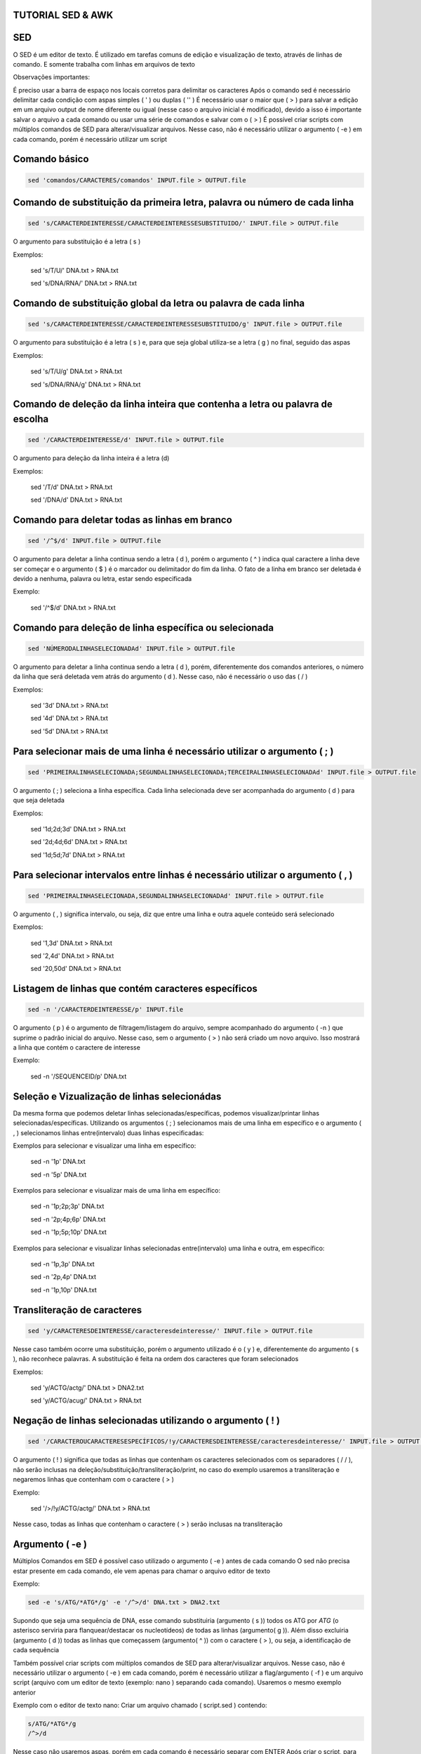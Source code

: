 ==================
TUTORIAL SED & AWK
==================

===
SED
===

O SED é um editor de texto. É utilizado em tarefas comuns de edição e visualização de texto, através de linhas de comando. E somente trabalha com linhas em arquivos de texto

Observações importantes:

É preciso usar a barra de espaço nos locais corretos para delimitar os caracteres 
Após o comando sed é necessário delimitar cada condição com aspas simples ( ' ) ou duplas ( '' )
É necessário usar o maior que ( > ) para salvar a edição em um arquivo output de nome diferente ou igual (nesse caso o arquivo inicial é modificado), devido a isso é importante    salvar o arquivo a cada comando ou usar uma série de comandos e salvar com o  ( > )
É possível criar scripts com múltiplos comandos de SED para alterar/visualizar arquivos. Nesse caso, não é necessário utilizar o argumento ( -e ) em cada comando, porém é necessário utilizar um script

==============
Comando básico 
==============

.. code:: bash

    sed 'comandos/CARACTERES/comandos' INPUT.file > OUTPUT.file 
   
==========================================================================
Comando de substituição da primeira letra, palavra ou número de cada linha
==========================================================================

.. code:: bash

   sed 's/CARACTERDEINTERESSE/CARACTERDEINTERESSESUBSTITUIDO/' INPUT.file > OUTPUT.file
  
O argumento para substituição é a letra ( s )

Exemplos:

   sed 's/T/U/' DNA.txt > RNA.txt                     
   
   sed 's/DNA/RNA/' DNA.txt > RNA.txt

================================================================
Comando de substituição global da letra ou palavra de cada linha
================================================================

.. code:: bash

   sed 's/CARACTERDEINTERESSE/CARACTERDEINTERESSESUBSTITUIDO/g' INPUT.file > OUTPUT.file
 
O argumento para substituição é a letra ( s ) e, para que seja global utiliza-se a letra ( g ) no final, seguido das aspas

Exemplos:

   sed 's/T/U/g' DNA.txt > RNA.txt                       
   
   sed 's/DNA/RNA/g' DNA.txt > RNA.txt

==============================================================================
Comando de deleção da linha inteira que contenha a letra ou palavra de escolha
==============================================================================

.. code:: bash

   sed '/CARACTERDEINTERESSE/d' INPUT.file > OUTPUT.file
  
O argumento para deleção da linha inteira é a letra (d)

Exemplos: 

   sed '/T/d' DNA.txt > RNA.txt                
   
   sed '/DNA/d' DNA.txt > RNA.txt

==============================================
Comando para deletar todas as linhas em branco
==============================================

.. code:: bash

   sed '/^$/d' INPUT.file > OUTPUT.file
  
O argumento para deletar a linha continua sendo a letra ( d ), porém o argumento ( ^ ) indica qual caractere a linha deve ser começar e o argumento ( $ ) é o marcador ou delimitador do fim da linha. O fato de a linha em branco ser deletada é devido a nenhuma, palavra ou letra, estar sendo especificada

Exemplo: 
  
   sed '/^$/d' DNA.txt > RNA.txt

=======================================================
Comando para deleção de linha específica ou selecionada
=======================================================

.. code:: bash

   sed 'NÚMERODALINHASELECIONADAd' INPUT.file > OUTPUT.file
  
O argumento para deletar a linha continua sendo a letra ( d ), porém, diferentemente dos comandos anteriores, o número da linha que será deletada vem atrás do argumento ( d ). Nesse caso, não é necessário o uso das ( / )

Exemplos:

   sed '3d' DNA.txt > RNA.txt 
   
   sed '4d' DNA.txt > RNA.txt          
   
   sed '5d' DNA.txt > RNA.txt 

=========================================================================
Para selecionar mais de uma linha é necessário utilizar o argumento ( ; )
=========================================================================
 
.. code:: bash

   sed 'PRIMEIRALINHASELECIONADA;SEGUNDALINHASELECIONADA;TERCEIRALINHASELECIONADAd' INPUT.file > OUTPUT.file
  
O argumento ( ; ) seleciona a linha específica. Cada linha selecionada deve ser acompanhada do argumento ( d ) para que seja deletada

Exemplos:

   sed '1d;2d;3d' DNA.txt > RNA.txt
   
   sed '2d;4d;6d' DNA.txt > RNA.txt
   
   sed '1d;5d;7d' DNA.txt > RNA.txt

===============================================================================
Para selecionar intervalos entre linhas é necessário utilizar o argumento ( , )
===============================================================================

.. code:: bash

  sed 'PRIMEIRALINHASELECIONADA,SEGUNDALINHASELECIONADAd' INPUT.file > OUTPUT.file
  
O argumento ( , ) significa intervalo, ou seja, diz que entre uma linha e outra aquele conteúdo será selecionado

Exemplos:

   sed '1,3d' DNA.txt > RNA.txt  
   
   sed '2,4d' DNA.txt > RNA.txt 
   
   sed '20,50d' DNA.txt > RNA.txt

====================================================
Listagem de linhas que contém caracteres específicos 
====================================================

.. code:: bash
  
   sed -n '/CARACTERDEINTERESSE/p' INPUT.file
  
O argumento ( p ) é o argumento de filtragem/listagem do arquivo, sempre acompanhado do argumento ( -n ) que suprime o padrão inicial do arquivo. Nesse caso, sem o argumento ( > ) não será criado um novo arquivo. Isso mostrará a linha que contém o caractere de interesse

Exemplo: 

   sed -n '/SEQUENCEID/p' DNA.txt
  
=============================================
Seleção e Vizualização de linhas selecionádas
=============================================

Da mesma forma que podemos deletar linhas selecionadas/específicas, podemos visualizar/printar linhas selecionadas/específicas. Utilizando os argumentos ( ; ) selecionamos mais de uma linha em específico e o argumento ( , ) selecionamos linhas entre(intervalo) duas linhas especificadas:

Exemplos para selecionar e visualizar uma linha em específico:

   sed -n '1p' DNA.txt  
   
   sed -n '5p' DNA.txt
  
Exemplos para selecionar e visualizar mais de uma linha em específico: 

   sed -n '1p;2p;3p' DNA.txt
   
   sed -n '2p;4p;6p' DNA.txt 
   
   sed -n '1p;5p;10p' DNA.txt
  
Exemplos para selecionar e visualizar linhas selecionadas entre(intervalo) uma linha e outra, em específico:

   sed -n '1p,3p' DNA.txt
   
   sed -n '2p,4p' DNA.txt
   
   sed -n '1p,10p' DNA.txt
  
============================
Transliteração de caracteres
============================

.. code:: bash

   sed 'y/CARACTERESDEINTERESSE/caracteresdeinteresse/' INPUT.file > OUTPUT.file
  
Nesse caso também ocorre uma substituição, porém o argumento utilizado é o ( y ) e, diferentemente do argumento ( s ), não reconhece palavras. A substituição é feita na ordem dos caracteres que foram selecionados

Exemplos:

   sed 'y/ACTG/actg/' DNA.txt > DNA2.txt 
   
   sed 'y/ACTG/acug/' DNA.txt > RNA.txt
  


===========================================================
Negação de linhas selecionadas utilizando o argumento ( ! ) 
===========================================================

.. code:: bash

   sed '/CARACTEROUCARACTERESESPECÍFICOS/!y/CARACTERESDEINTERESSE/caracteresdeinteresse/' INPUT.file > OUTPUT.file
  
O argumento ( ! ) significa que todas as linhas que contenham os caracteres selecionados com os separadores ( / / ), não serão inclusas na deleção/substituição/transliteração/print, no caso do exemplo usaremos a transliteração e negaremos linhas que contenham com o caractere ( > )

Exemplo: 

   sed '/>/!y/ACTG/actg/' DNA.txt > RNA.txt        

Nesse caso, todas as linhas que contenham o caractere ( > ) serão inclusas na transliteração

================
Argumento ( -e )
================

Múltiplos Comandos em SED é possível caso utilizado o argumento ( -e )  antes de cada comando 
O sed não precisa estar presente em cada comando, ele vem apenas para chamar o arquivo editor de texto

Exemplo:

.. code:: bash
   
   sed -e 's/ATG/*ATG*/g' -e '/^>/d' DNA.txt > DNA2.txt 
 
Supondo que seja uma sequência de DNA, esse comando substituiria (argumento ( s )) todos os ATG por *ATG* (o asterisco serviria para flanquear/destacar os nucleotídeos) de todas as linhas (argumento( g )). Além disso excluiria (argumento ( d )) todas as linhas que começassem (argumento( ^ )) com o caractere ( > ), ou seja, a identificação de cada sequência

Também possível criar scripts com múltiplos comandos de SED para alterar/visualizar arquivos. Nesse caso, não é necessário utilizar o argumento ( -e ) em cada comando, porém é necessário utilizar a flag/argumento ( -f ) e um arquivo script (arquivo com um editor de texto (exemplo: nano ) separando cada comando). Usaremos o mesmo exemplo anterior

Exemplo com o editor de texto nano: Criar um arquivo chamado ( script.sed ) contendo: 

.. code:: bash

  s/ATG/*ATG*/g                                                                                                                                 
  /^>/d
  
Nesse caso não usaremos aspas, porém em cada comando é necessário separar com ENTER
Após criar o script, para chama-lo, devemos escrever: 

.. code:: bash

  sed -f script.sed DNA.txt > DNA2.txt 
  
No caso, o sed usará o script chamado ( script.sed ) para alterar o arquivo ( DNA.txt ) e salvar esse arquivo como ( DNA2.txt )

###################################################################################################################################################################################

===
AWK
===

==============
Comando Básico
==============

.. code:: bash

   awk 'CONDIÇÕES/CARACTERES/{AÇÕES}' INPUT.file > OUTPUT.file

O AWK é uma linguagem de programação, utilizado para tarefas comuns em manipulação de dados: realiza cálculos, filtra, lê, escreve e toma decisões em diversos arquivos, principalmente em arquivos tipo tabelas. Assim como o SED, o AWK lê o arquivo, linha por linha, porém as colunas são divididas em campos ( Colunas ). Cada campo é separado por um espaço (padrão), TAB ou, um delimitador definível. Toda linha é armazenada em ( $0 ), o primeiro campo (coluna) seria ( $1 ), o segundo campo (coluna) por ( $2 ), e assim por diante. Como no AWK é possível realizar ações, elas sempre são definidas pelas chaves ( {} ). O AWK considera como delimitadores: espaços em branco ( SPACE BAR ) e tabulações ( TAB ). E o Argumento ( │ ) separa múltiplos comandos, assim como o argumento ( -e ) na linguagem do programa SED

=======================================================================================================
Identificação  do número de campos/colunas ( NF ), delimitados por tabulação ( TAB ) ou barra de espaço
=======================================================================================================

.. code:: bash

   awk '{print NF}' INPUT.file INPUT.file > OUTPUT.file 
  
Nesse caso o delimitador não é diferenciado

Para especificar o delimitador ( TAB ) quando realizar a ação de print de todas as linhas, utiliza-se o comando:

.. code:: bash

   awk -F'/t' '{print NF} INPUT.file > OUTPUT.file
  
Dessa forma será identificado o número de campos/colunas, tabulados, em cada linha


Quando o objetivo for descobrir o número de campos/colunas de todas as linhas, utiliza-se o comando:

.. code:: bash

   awk '{print $NF}' INPUT.file > OUTPUT.file
  
Desse modo será identificado o número do último campo/coluna, ou seja, o número de campos/colunas totais
Ou a penúltima e assim por diante:

.. code:: bash

  awk '{print $(NF-1)}' INPUT.file > OUTPUT.file
  

Para identificar a numeração de cada linha ( NR ), utiliza-se o comando:

.. code:: bash

   awk '{print NR, $0}' INPUT.file > OUTPUT.file
  
É necessário utilizar o delimitador ( $0 ) para que a linha inteira seja impressa logo em seguida

==============================================
Filtragem - Pesquisa de caracteres em arquivos
==============================================


.. code:: bash

   awk '/CARACTERDEINTERESSE/' INPUT.file

Esse comando faz uma busca e imprime na tela todas as linhas que contiverem: CARACTERDEINTERESSE. Essa busca é feita em todos os campos ( colunas ) e em todas as linhas

Exemplos: 

   awk '/DNA/' INPUT.file   
   
   awk '/RNA/' INPUT.file


Para especificar letras maiúsculas ou minúsculas, basta fazer o uso da condição ( [ ] )

Exemplos:

  awk '/[Dd]NA/' INPUT.file 
  
  awk '/[Rr]NA/' INPUT.file 
  
======================================
Extração de colunas - Print de Colunas
======================================

.. code:: bash

   awk '{print $*}' INPUT.file > OUTPUT.file
  
Esse comando faz a impressão ( print ) das colunas ( $ ) especificadas ( * ). A impressão pode ser salva com o ( > ) em um arquivo OUTPUT

Exemplos: 

   awk '{print $1}' INPUT.file > OUTPUT.file
   
   awk '{print $1,$2,$3}' INPUT.file > OUTPUT.file  
   
   awk '{print $7,$3,$5}' INPUT.file > OUTPUT.file

Obs.: No terceiro exemplo foi possível mudar a ordem em que os campos (colunas) aparecem

Também é possível mesclar os comandos de filtragem e extração de colunas

Exemplos: 

   awk '/DNA/{print $1}' INPUT.file > OUTPUT.file  
   
   awk '/ATCG/{print $1,$2,$3}' INPUT.file > OUTPUT.file
  
======================================================
Seleção de linhas e colunas com condição: contém ( ~ )
======================================================

Exemplos:

  awk '$1~/ATCG/{print $1}' INPUT.file 
  
  awk '$4~/ATCG/{print $1,$2,$3,$4}' INPUT.file
  
O primeiro exemplo pode ser lido dessa forma: ''caso contenha ( ~ ) os caracteres ( ATCG ) na coluna ( $1 ), imprima ( print ) a coluna ( $1 ) de todas as  linhas''

O segundo exemplo pode ser lido dessa forma: ''caso contenha ( ~ ) os caracteres ( ATCG ) na coluna ( $4 ), imprima ( print ) as colunas ( $1,$2,$3 e $4 ) de todas as linhas''

==========================================================
Seleção de linhas e colunas com a condição: exclusão ( ! )
==========================================================

Exemplo: 

   awk '!/ATCG/{print $1}' INPUT.file

O exemplo pode ser lido dessa forma: ''Imprima ( print ) a coluna ( $1) de todas as linhas que não contenham ( ! ) o caractere ( ATCG )'' 

Nesse caso não é especificado o número do campo ( coluna )

====================================================================
Também é possível mesclar os comandos, contém ( ~ ) e exclusão ( ! )
====================================================================

Exemplo: 
  
   awk '$4!~/ATCG/{print $1,$2,$3,$4}' INPUT.file
  
O exemplo pode ser lido dessa forma: '' imprima as colunas ( $1,$2,$3 e $4 ) de todas as linhas que a coluna ( $4 ) não contenham ( !~ ) o caractere ( ATCG )''

O uso da condição contém ( ~ ), nesse caso, serve para especificar a coluna em que se está trabalhando


==================================================================
Argumentos usados para combinar critérios em filtragem de arquivos
==================================================================

1. Argumento ( == ): Significa que algum nome (geralmente o número da coluna/campo a ser selecionado(a)) é igual a nome desejado 

Exemplo:

   awk '$1==''DNA''' INPUT.file
  
No exemplo, será filtrado todas as linhas, da primeira coluna, que são exatamente iguais aos caracteres (DNA)

Nesse caso, os caracteres são indicados entre as aspas duplas


2. Argumento ( && ): Esse argumento indica o padrão E ( && )

Exemplo: 

   awk '$1==''DNA'' && $2==''ATCG''' INPUT.file
  
No exemplo, somente será filtrado as linhas contiverem o campo ( $1 ) sendo ele igual ( == ) o caractere ( DNA ) e (&&) o campo ( $2 ) sendo igual ( == ) ao caractere ( ATCG ) 


3.Argumento ( ││ ): Esse argumento indica o padrão OU ( ││ )

Exemplo:

   awk '$1==''DNA'' ││ $2==''ATCG''' INPUT.file

No exemplo, somente será filtrado as linhas que contiverem o campo ( $1 ) sendo igual ( == ) ao caractere ( DNA ) ou ( ││) o campo ( $2 ) sendo igual ( == ) ao caractere ( ATGC )


4.Para agrupar critérios de filtragem em um mesmo comando é necessário utilizar o parênteses ( () )

Exemplo:

   awk '($1==''DNA'' ││ $1==''RNA'') && $2>10' INPUT.file
  
No exemplo será filtrado a linha inteira, quando o campo/coluna ( $1 ) for igual ( = ) aos caracteres ( DNA ) e ( RNA ) e ( && ), o valor da coluna ( $2 ) for maior que ( > ) 10

Obs.: Os argumentos E ( && ) e OU ( ││ ) são agrupados devido aos parênteses ( () )


5. Argumento ( != ): Esse argumento significa: diferente. Indica que o campo/coluna é diferente do caractere ou valor filtrado

Exemplo: 

   awk '$1==''DNA'' && $2!=''AUCG''' INPUT.file
  
No exemplo, será filtrado a linha inteira que o campo/coluna ( $1 ) seja igual ( == ) ao caractere ( DNA ) e ( && ) o campo/coluna ( $2 ) seja não pode conter ( != ) o caractere ( AUCG ) 

=============================================================
Criação ou substituição de campos/colunas através de cálculos
=============================================================

Exemplo 1): 
  
   awk '{print $2-$1,print $0}' INPUT.file > OUTPUT.file
  
No exemplo, o programa irá imprimir ( print ) a linha inteira e, criar um campo ( $0 ) no inicio da linha com o resultado da subtração entre os campos ( $2 ) e ( $1 )

Exemplo 2): 
  
   awk '{$3=$2-$1; print}' INPUT.file > OUTPUT.file
  
No exemplo, o programa irá imprimir ( print ) a linha inteira e, criar um campo ( $3 ) no final da linha (caso o arquivo tenha apenas dois campos/colunas) com o resultado da subtração entre os campos ( $2 ) e ( $1 ) respectivamente

Obs.: A diferença em subtrair ou criar um campo/coluna é no uso da vírgula ( , ) e o ponto-vírgula ( ; ), respectivo ao exemplo 1 e 2

